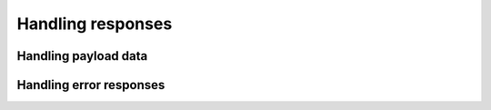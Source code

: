 .. _guide-response:

Handling responses
==================


.. _guide-payload:

Handling payload data
---------------------


.. _guide-status:

Handling error responses
------------------------
